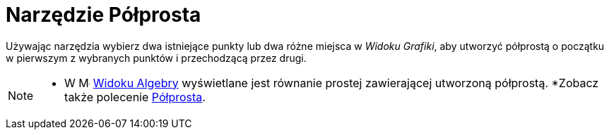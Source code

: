 = Narzędzie Półprosta
:page-en: tools/Ray
ifdef::env-github[:imagesdir: /en/modules/ROOT/assets/images]

Używając narzędzia wybierz dwa istniejące punkty lub dwa różne miejsca w _Widoku Grafiki_, aby utworzyć półprostą o początku w pierwszym z wybranych punktów
i przechodzącą przez drugi.

[NOTE]
====

* W image:16px-Menu_view_algebra.svg.png[Menu view algebra.svg,width=16,height=16] xref:/Widok_Algebry.adoc[Widoku Algebry] wyświetlane jest równanie prostej zawierającej utworzoną półprostą.
*Zobacz także polecenie xref:/commands/Półprosta.adoc[Półprosta].

====
